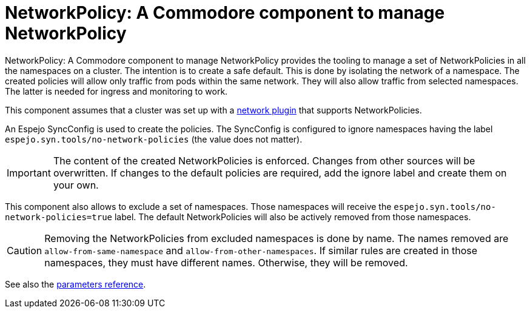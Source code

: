 = NetworkPolicy: A Commodore component to manage NetworkPolicy

{doctitle} provides the tooling to manage a set of NetworkPolicies in all the namespaces on a cluster.
The intention is to create a safe default.
This is done by isolating the network of a namespace.
The created policies will allow only traffic from pods within the same network.
They will also allow traffic from selected namespaces.
The latter is needed for ingress and monitoring to work.

This component assumes that a cluster was set up with a https://kubernetes.io/docs/concepts/extend-kubernetes/compute-storage-net/network-plugins[network plugin] that supports NetworkPolicies.

An Espejo SyncConfig is used to create the policies.
The SyncConfig is configured to ignore namespaces having the label `espejo.syn.tools/no-network-policies` (the value does not matter).

[IMPORTANT]
====
The content of the created NetworkPolicies is enforced.
Changes from other sources will be overwritten.
If changes to the default policies are required, add the ignore label and create them on your own.
====

This component also allows to exclude a set of namespaces.
Those namespaces will receive the `espejo.syn.tools/no-network-policies=true` label.
The default NetworkPolicies will also be actively removed from those namespaces.

[CAUTION]
====
Removing the NetworkPolicies from excluded namespaces is done by name.
The names removed are `allow-from-same-namespace` and `allow-from-other-namespaces`.
If similar rules are created in those namespaces, they must have different names.
Otherwise, they will be removed.
====

See also the xref:references/parameters.adoc[parameters reference].
